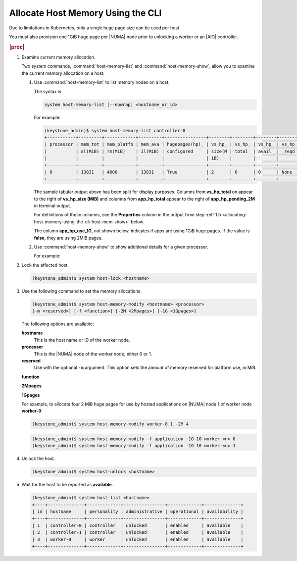 
.. frx1552677291389
.. _allocating-host-memory-using-the-cli:

==================================
Allocate Host Memory Using the CLI
==================================

.. only:: starlingx

    You can edit the platform and huge page memory allocations for a |NUMA|
    node from the CLI. 

.. only:: partner

    .. include:: ../../../_includes/allocating-host-memory-using-the-cli.rest

    :start-after: introduction-text-begin
    :end-before: introduction-text-end

Due to limitations in Kubernetes, only a single huge page size can be used
per host.

.. only:: starlingx

    A node may only allocate huge pages for a single size, either 2MiB or 1GiB.

.. only:: partner

    .. include:: ../../../_includes/allocating-host-memory-using-the-cli.rest

    :start-after: usage-text-begin
    :end-before: usage-text-end

You must also provision one 1GiB huge page per |NUMA| node prior to unlocking a
worker or an |AIO| controller.

.. rubric:: |proc|

.. _allocating-host-memory-using-the-cli-steps-brf-p33-dr:

#.  Examine current memory allocation.

    Two system commands, :command:`host-memory-list` and
    :command:`host-memory-show`, allow you to examine the current memory
    allocation on a host.

    #.  Use :command:`host-memory-list` to list memory nodes on a host.

        The syntax is

        .. code-block:: none

            system host-memory-list [--nowrap] <hostname_or_id>

        For example:

        .. code-block:: none

            (keystone_admin)$ system host-memory-list controller-0
            +-----------+---------+------------+---------+----------------+--------+--------+--------+-------+----------+--------+--------+----------+--------+--------+----------+---------------+
            | processor | mem_tot | mem_platfo | mem_ava | hugepages(hp)_ | vs_hp_ | vs_hp_ | vs_hp_ | vs_hp | app_tota | app_hp | app_hp | app_hp_p | app_hp | app_hp | app_hp_p | app_hp_use_1G |
            |           | al(MiB) | rm(MiB)    | il(MiB) | configured     | size(M | total  | avail  | _reqd | l_4K     | _total | _avail | ending_2 | _total | _avail | ending_1 |               |
            |           |         |            |         |                | iB)    |        |        |       |          | _2M    | _2M    | M        | _1G    | _1G    | G        |               |
            +-----------+---------+------------+---------+----------------+--------+--------+--------+-------+----------+--------+--------+----------+--------+--------+----------+---------------+
            | 0         | 13831   | 4600       | 13831   | True           | 2      | 0      | 0      | None  | 3540736  | 0      | 0      | None     | 0      | None   | None     | False         |
            +-----------+---------+------------+---------+----------------+--------+--------+--------+-------+----------+--------+--------+----------+--------+--------+----------+---------------+

        The sample tabular output above has been split for display purposes.
        Columns from **vs\_hp\_total** on appear to the right of
        **vs\_hp\_size \(MiB\)** and columns from **app\_hp\_total** appear
        to the right of **app\_hp\_pending\_2M** in terminal output.

        For definitions of these columns, see the **Properties** column in
        the output from step
        :ref:`1.b <allocating-host-memory-using-the-cli-host-mem-show>` below.

        The column **app\_hp\_use\_1G**, not shown below, indicates if apps
        are using 1GiB huge pages. If the value is **false**, they are using
        2MiB pages.

        .. _allocating-host-memory-using-the-cli-host-mem-show:

    #.  Use :command:`host-memory-show` to show additional details for a
        given processor.

        For example:
    
    .. only:: starlingx

        .. code-block:: none

            (keystone_admin)$ system host-memory-show controller-0 0
            +-------------------------------------+--------------------------------------+
            | Property                            | Value                                |
            +-------------------------------------+--------------------------------------+
            | Memory: Usable Total (MiB)          | 13831                                |
            |         Platform     (MiB)          | 4600                                 |
            |         Available    (MiB)          | 13831                                |
            | Huge Pages Configured               | True                                 |
            | Application  Pages (4K): Total      | 3540736                              |
            | Application  Huge Pages (2M): Total | 0                                    |
            |                 Available           | 0                                    |
            | Application  Huge Pages (1G): Total | 0                                    |
            |                 Available           | None                                 |
            | uuid                                | 94ec6057-0a65-48fa-a16b-081832de7072 |
            | ihost_uuid                          | e2e8a2f9-90bc-4ef5-b4e8-504fe4e68848 |
            | inode_uuid                          | 1af3baa4-b9e2-4e8e-bfdc-a1bb98e684e4 |
            | created_at                          | 2019-12-05T23:26:18.441077+00:00     |
            | updated_at                          | 2020-01-14T18:49:26.388919+00:00     |
            +-------------------------------------+--------------------------------------+

    .. only:: partner

        .. include:: ../../../_includes/allocating-host-memory-using-the-cli.rest

        :start-after: memory-table-begin
        :end-before: memory-table-end

#.  Lock the affected host.

    .. code-block:: none

        (keystone_admin)$ system host-lock <hostname>

#.  Use the following command to set the memory allocations.

    .. code-block:: none

        (keystone_admin)$ system host-memory-modify <hostname> <processor>
        [-m <reserved>] [-f <function>] [-2M <2Mpages>] [-1G <1Gpages>]

    The following options are available:

    **hostname**
        This is the host name or ID of the worker node.

    **processor**
        This is the |NUMA| node of the
        worker node, either 0 or 1.

    **reserved**
        Use with the optional ``-m`` argument. This option sets the amount of
        memory reserved for platform use, in MiB.

    **function**

    .. only:: starlingx

        Use with the optional ``-f`` argument. This option specifies the
        intended function for hugepage allocation on application.
    
    .. only:: partner

        .. include:: ../../../_includes/allocating-host-memory-using-the-cli.rest

        :start-after: function-text-begin
        :end-before: function-text-end

        The default function is **application**.

    **2Mpages**

    .. only:: starlingx

        Use with the optional ``-2M`` argument. This option specifies the
        number of 2 MiB huge pages to make available. Due to limitations in
        Kubernetes, only a single huge page size can be used per host, across
        Application memory.

    .. only:: partner

        .. include:: ../../../_includes/allocating-host-memory-using-the-cli.rest

        :start-after: 2m-pages-text-begin
        :end-before: 2m-pages-text-end

    **1Gpages**

    .. only:: starlingx

        Use with the optional ``-1G`` argument. This option specifies the
        number of 1 GiB huge pages to make available. Due to limitations in
        Kubernetes, only a single huge page size can be used per host, across
        Application memory.
    
    .. only:: partner

        .. include:: ../../../_includes/allocating-host-memory-using-the-cli.rest

        :start-after: 1g-pages-text-begin
        :end-before: 1g-pages-text-end

    For example, to allocate four 2 MiB huge pages for use by hosted
    applications on |NUMA| node 1 of worker node **worker-0**:

    .. code-block:: none

        (keystone_admin)$ system host-memory-modify worker-0 1 -2M 4
    
    .. only:: starlingx

        For openstack-compute labeled worker node or |AIO| controller, since
        Kubernetes only supports a single huge page size per worker node.
        'application' huge pages must also be 1G. The following example shows
        configuring 10 1G huge pages for application usage. For example:
    
    .. only:: partner

        .. include:: ../../../_includes/allocating-host-memory-using-the-cli.rest

        :start-after: recommended-size-text-begin
        :end-before: recommended-size-text-end

    .. code-block:: none

        (keystone_admin)$ system host-memory-modify -f application -1G 10 worker-<n> 0
        (keystone_admin)$ system host-memory-modify -f application -1G 10 worker-<n> 1

#.  Unlock the host.

    .. code-block:: none

        (keystone_admin)$ system host-unlock <hostname>

#.  Wait for the host to be reported as **available**.

    .. code-block:: none

        (keystone_admin)$ system host-list <hostname>
        +----+--------------+-------------+----------------+-------------+--------------+
        | id | hostname     | personality | administrative | operational | availability |
        +----+--------------+-------------+----------------+-------------+--------------+
        | 1  | controller-0 | controller  | unlocked       | enabled     | available    |
        | 2  | controller-1 | controller  | unlocked       | enabled     | available    |
        | 3  | worker-0     | worker      | unlocked       | enabled     | available    |
        +----+--------------+-------------+----------------+-------------+--------------+

.. only:: partner

    .. include:: ../../../_includes/avs-note.rest
